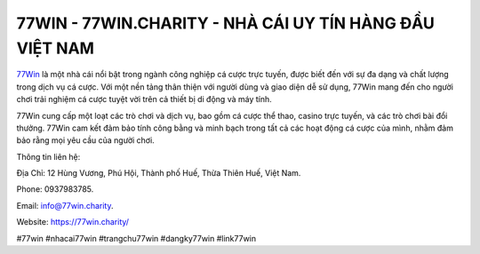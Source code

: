 77WIN - 77WIN.CHARITY - NHÀ CÁI UY TÍN HÀNG ĐẦU VIỆT NAM
===================================

`77Win <https://77win.charity/>`_ là một nhà cái nổi bật trong ngành công nghiệp cá cược trực tuyến, được biết đến với sự đa dạng và chất lượng trong dịch vụ cá cược. Với một nền tảng thân thiện với người dùng và giao diện dễ sử dụng, 77Win mang đến cho người chơi trải nghiệm cá cược tuyệt vời trên cả thiết bị di động và máy tính. 

77Win cung cấp một loạt các trò chơi và dịch vụ, bao gồm cá cược thể thao, casino trực tuyến, và các trò chơi bài đổi thưởng. 77Win cam kết đảm bảo tính công bằng và minh bạch trong tất cả các hoạt động cá cược của mình, nhằm đảm bảo rằng mọi yêu cầu của người chơi.

Thông tin liên hệ: 

Địa Chỉ: 12 Hùng Vương, Phú Hội, Thành phố Huế, Thừa Thiên Huế, Việt Nam. 

Phone: 0937983785. 

Email: info@77win.charity. 

Website: https://77win.charity/

#77win #nhacai77win #trangchu77win #dangky77win #link77win
